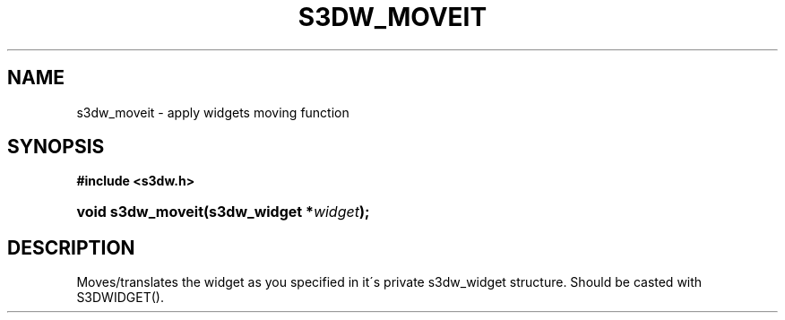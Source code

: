 .\"     Title: s3dw_moveit
.\"    Author:
.\" Generator: DocBook XSL Stylesheets
.\"
.\"    Manual:
.\"    Source:
.\"
.TH "S3DW_MOVEIT" "3" "" "" ""
.\" disable hyphenation
.nh
.\" disable justification (adjust text to left margin only)
.ad l
.SH "NAME"
s3dw_moveit \- apply widgets moving function
.SH "SYNOPSIS"
.sp
.ft B
.nf
#include <s3dw\&.h>
.fi
.ft
.HP 17
.BI "void s3dw_moveit(s3dw_widget\ *" "widget" ");"
.SH "DESCRIPTION"
.PP
Moves/translates the widget as you specified in it\'s private s3dw_widget structure\&. Should be casted with S3DWIDGET()\&.
